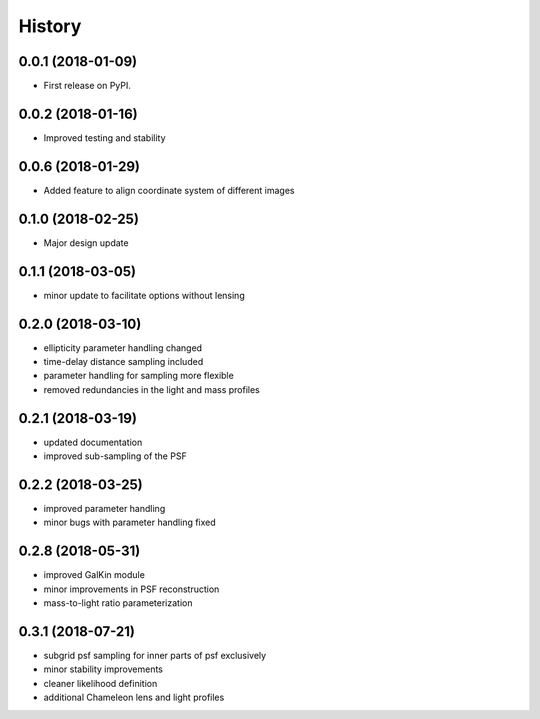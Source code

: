 .. :changelog:

History
-------

0.0.1 (2018-01-09)
++++++++++++++++++

* First release on PyPI.

0.0.2 (2018-01-16)
++++++++++++++++++

* Improved testing and stability

0.0.6 (2018-01-29)
++++++++++++++++++

* Added feature to align coordinate system of different images

0.1.0 (2018-02-25)
++++++++++++++++++

* Major design update

0.1.1 (2018-03-05)
++++++++++++++++++

* minor update to facilitate options without lensing

0.2.0 (2018-03-10)
++++++++++++++++++

* ellipticity parameter handling changed
* time-delay distance sampling included
* parameter handling for sampling more flexible
* removed redundancies in the light and mass profiles

0.2.1 (2018-03-19)
++++++++++++++++++

* updated documentation
* improved sub-sampling of the PSF

0.2.2 (2018-03-25)
++++++++++++++++++

* improved parameter handling
* minor bugs with parameter handling fixed

0.2.8 (2018-05-31)
++++++++++++++++++

* improved GalKin module
* minor improvements in PSF reconstruction
* mass-to-light ratio parameterization

0.3.1 (2018-07-21)
++++++++++++++++++

* subgrid psf sampling for inner parts of psf exclusively
* minor stability improvements
* cleaner likelihood definition
* additional Chameleon lens and light profiles